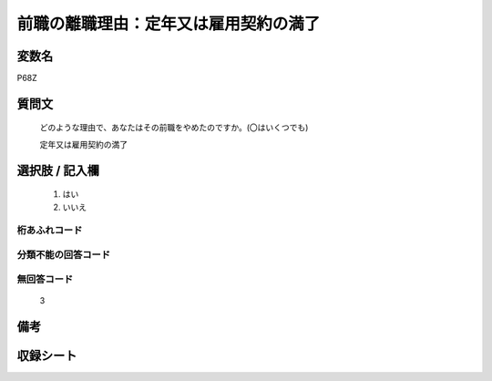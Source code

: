 .. title:: P68Z
.. rst-class:: item
====================================================================================================
前職の離職理由：定年又は雇用契約の満了
====================================================================================================

.. rst-class:: varname
変数名
==================

P68Z

.. rst-class:: question
質問文
==================


   どのような理由で、あなたはその前職をやめたのですか。(〇はいくつでも)


   定年又は雇用契約の満了



.. rst-class:: answer
選択肢 / 記入欄
======================

  
     1. はい
  
     2. いいえ
  



.. rst-class:: overflow
桁あふれコード
-------------------------------
  


.. rst-class:: not_available
分類不能の回答コード
-------------------------------------
  


.. rst-class:: not_available
無回答コード
-------------------------------------
  3


.. rst-class:: bikou
備考
==================



.. rst-class:: include_sheet
収録シート
=======================================
.. hlist::
   :columns: 3
   
   
   * p16d_1
   
   * p21e_1
   
   


.. index:: P68Z